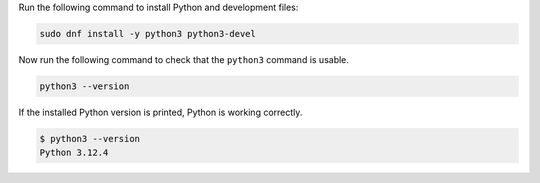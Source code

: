 Run the following command to install Python and development files:

.. code-block:: bash

  sudo dnf install -y python3 python3-devel

Now run the following command to check that the ``python3`` command is usable.

.. code-block:: bash

  python3 --version

If the installed Python version is printed, Python is working correctly.

.. code-block:: console

  $ python3 --version
  Python 3.12.4
